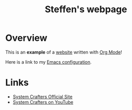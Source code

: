 #+title: Steffen's webpage

* Overview

This is an *example* of a _website_ written with [[https://orgmode.org][Org Mode]]!

Here is a link to my [[./config.org][Emacs configuration]].

* Links
- [[https://systemcrafters.net][System Crafters Official Site]]
- [[https://youtube.com/SystemCrafters][System Crafters on YouTube]]
